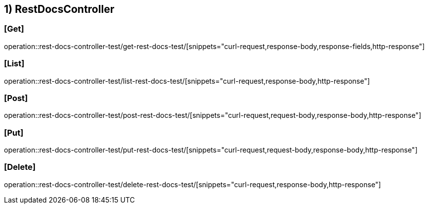 == 1) RestDocsController

=== [Get]
operation::rest-docs-controller-test/get-rest-docs-test/[snippets="curl-request,response-body,response-fields,http-response"]

=== [List]
operation::rest-docs-controller-test/list-rest-docs-test/[snippets="curl-request,response-body,http-response"]

=== [Post]
operation::rest-docs-controller-test/post-rest-docs-test/[snippets="curl-request,request-body,response-body,http-response"]

=== [Put]
operation::rest-docs-controller-test/put-rest-docs-test/[snippets="curl-request,request-body,response-body,http-response"]

=== [Delete]
operation::rest-docs-controller-test/delete-rest-docs-test/[snippets="curl-request,response-body,http-response"]
